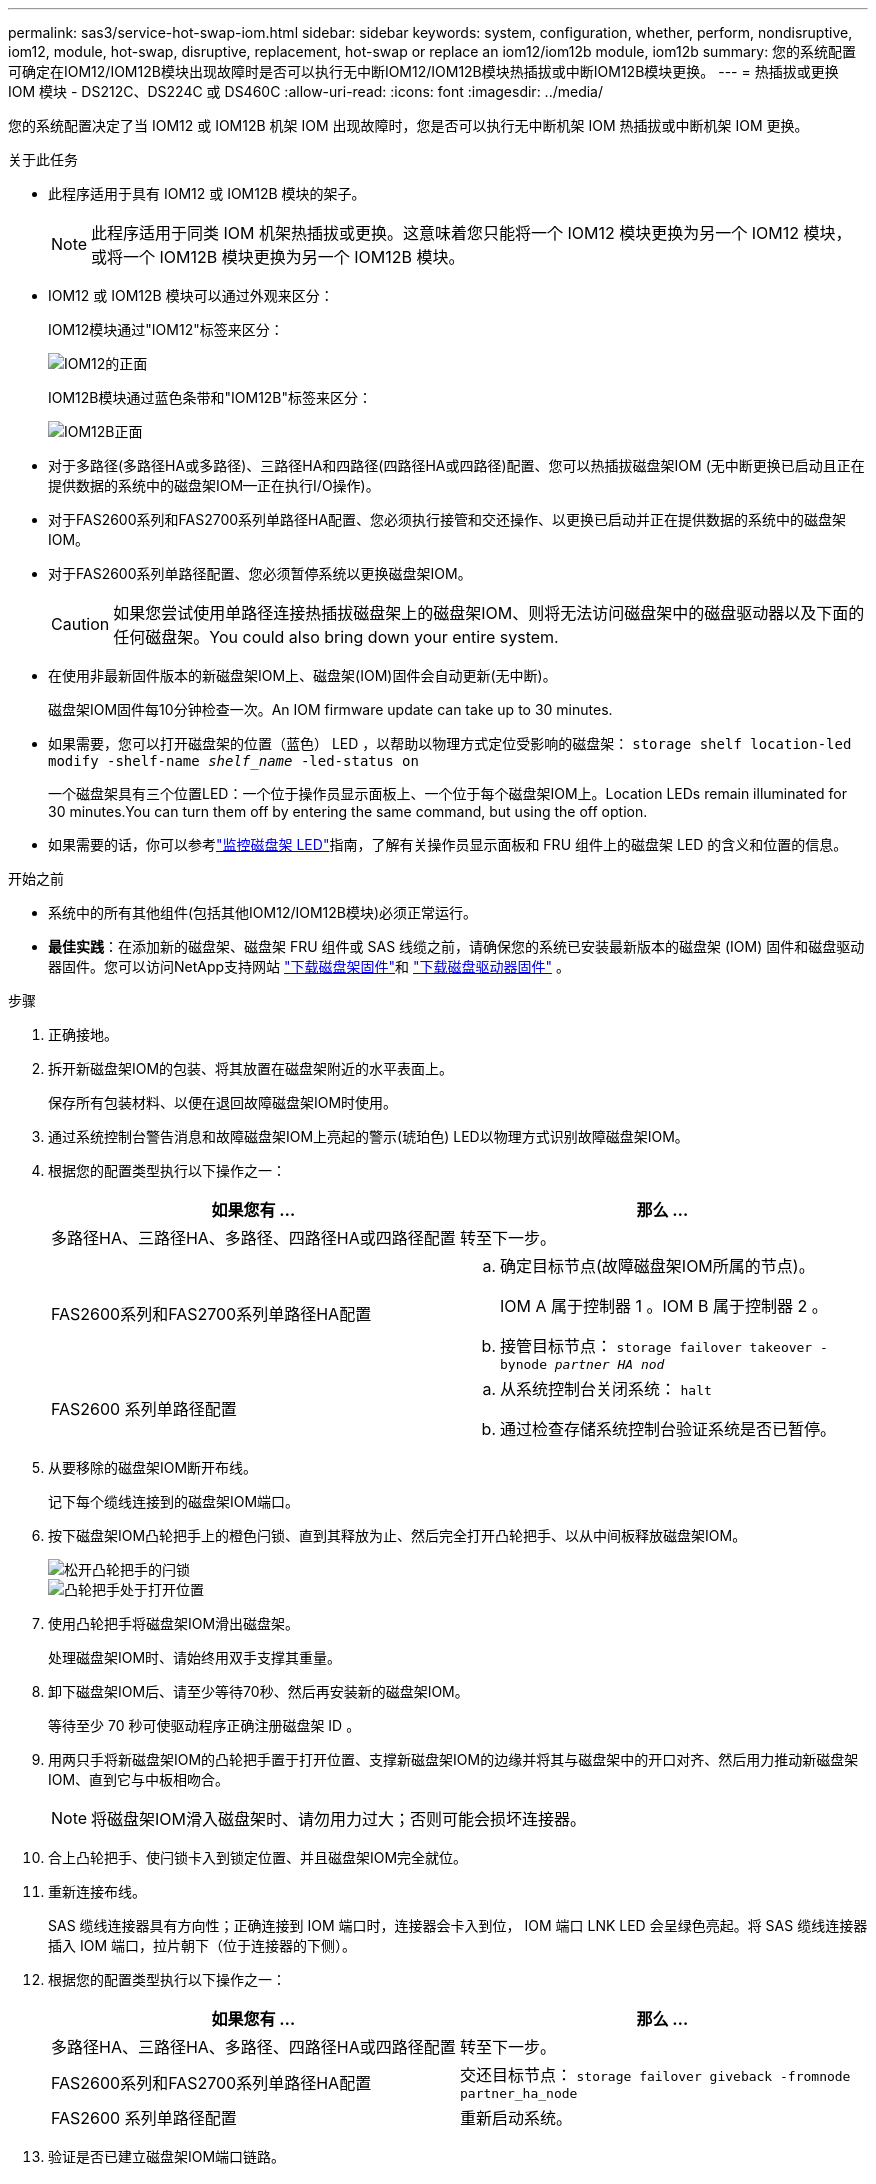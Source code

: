 ---
permalink: sas3/service-hot-swap-iom.html 
sidebar: sidebar 
keywords: system, configuration, whether, perform, nondisruptive, iom12, module, hot-swap, disruptive, replacement, hot-swap or replace an iom12/iom12b module, iom12b 
summary: 您的系统配置可确定在IOM12/IOM12B模块出现故障时是否可以执行无中断IOM12/IOM12B模块热插拔或中断IOM12B模块更换。 
---
= 热插拔或更换 IOM 模块 - DS212C、DS224C 或 DS460C
:allow-uri-read: 
:icons: font
:imagesdir: ../media/


[role="lead"]
您的系统配置决定了当 IOM12 或 IOM12B 机架 IOM 出现故障时，您是否可以执行无中断机架 IOM 热插拔或中断机架 IOM 更换。

.关于此任务
* 此程序适用于具有 IOM12 或 IOM12B 模块的架子。
+

NOTE: 此程序适用于同类 IOM 机架热插拔或更换。这意味着您只能将一个 IOM12 模块更换为另一个 IOM12 模块，或将一个 IOM12B 模块更换为另一个 IOM12B 模块。

* IOM12 或 IOM12B 模块可以通过外观来区分：
+
IOM12模块通过"IOM12"标签来区分：

+
image::../media/drw_iom12.gif[IOM12的正面]

+
IOM12B模块通过蓝色条带和"IOM12B"标签来区分：

+
image::../media/iom12b.png[IOM12B正面]

* 对于多路径(多路径HA或多路径)、三路径HA和四路径(四路径HA或四路径)配置、您可以热插拔磁盘架IOM (无中断更换已启动且正在提供数据的系统中的磁盘架IOM—正在执行I/O操作)。
* 对于FAS2600系列和FAS2700系列单路径HA配置、您必须执行接管和交还操作、以更换已启动并正在提供数据的系统中的磁盘架IOM。
* 对于FAS2600系列单路径配置、您必须暂停系统以更换磁盘架IOM。
+

CAUTION: 如果您尝试使用单路径连接热插拔磁盘架上的磁盘架IOM、则将无法访问磁盘架中的磁盘驱动器以及下面的任何磁盘架。You could also bring down your entire system.

* 在使用非最新固件版本的新磁盘架IOM上、磁盘架(IOM)固件会自动更新(无中断)。
+
磁盘架IOM固件每10分钟检查一次。An IOM firmware update can take up to 30 minutes.

* 如果需要，您可以打开磁盘架的位置（蓝色） LED ，以帮助以物理方式定位受影响的磁盘架： `storage shelf location-led modify -shelf-name _shelf_name_ -led-status on`
+
一个磁盘架具有三个位置LED：一个位于操作员显示面板上、一个位于每个磁盘架IOM上。Location LEDs remain illuminated for 30 minutes.You can turn them off by entering the same command, but using the off option.

* 如果需要的话，你可以参考link:/sas3/service-monitor-leds.html#operator-display-panel-leds["监控磁盘架 LED"]指南，了解有关操作员显示面板和 FRU 组件上的磁盘架 LED 的含义和位置的信息。


.开始之前
* 系统中的所有其他组件(包括其他IOM12/IOM12B模块)必须正常运行。
* *最佳实践*：在添加新的磁盘架、磁盘架 FRU 组件或 SAS 线缆之前，请确保您的系统已安装最新版本的磁盘架 (IOM) 固件和磁盘驱动器固件。您可以访问NetApp支持网站 https://mysupport.netapp.com/site/downloads/firmware/disk-shelf-firmware["下载磁盘架固件"]和 https://mysupport.netapp.com/site/downloads/firmware/disk-drive-firmware["下载磁盘驱动器固件"] 。


.步骤
. 正确接地。
. 拆开新磁盘架IOM的包装、将其放置在磁盘架附近的水平表面上。
+
保存所有包装材料、以便在退回故障磁盘架IOM时使用。

. 通过系统控制台警告消息和故障磁盘架IOM上亮起的警示(琥珀色) LED以物理方式识别故障磁盘架IOM。
. 根据您的配置类型执行以下操作之一：
+
[cols="2*"]
|===
| 如果您有 ... | 那么 ... 


 a| 
多路径HA、三路径HA、多路径、四路径HA或四路径配置
 a| 
转至下一步。



 a| 
FAS2600系列和FAS2700系列单路径HA配置
 a| 
.. 确定目标节点(故障磁盘架IOM所属的节点)。
+
IOM A 属于控制器 1 。IOM B 属于控制器 2 。

.. 接管目标节点： `storage failover takeover -bynode _partner HA nod_`




 a| 
FAS2600 系列单路径配置
 a| 
.. 从系统控制台关闭系统： `halt`
.. 通过检查存储系统控制台验证系统是否已暂停。


|===
. 从要移除的磁盘架IOM断开布线。
+
记下每个缆线连接到的磁盘架IOM端口。

. 按下磁盘架IOM凸轮把手上的橙色闩锁、直到其释放为止、然后完全打开凸轮把手、以从中间板释放磁盘架IOM。
+
image::../media/drw_iom_latch.png[松开凸轮把手的闩锁]

+
image::../media/drw_iom_open.png[凸轮把手处于打开位置]

. 使用凸轮把手将磁盘架IOM滑出磁盘架。
+
处理磁盘架IOM时、请始终用双手支撑其重量。

. 卸下磁盘架IOM后、请至少等待70秒、然后再安装新的磁盘架IOM。
+
等待至少 70 秒可使驱动程序正确注册磁盘架 ID 。

. 用两只手将新磁盘架IOM的凸轮把手置于打开位置、支撑新磁盘架IOM的边缘并将其与磁盘架中的开口对齐、然后用力推动新磁盘架IOM、直到它与中板相吻合。
+

NOTE: 将磁盘架IOM滑入磁盘架时、请勿用力过大；否则可能会损坏连接器。

. 合上凸轮把手、使闩锁卡入到锁定位置、并且磁盘架IOM完全就位。
. 重新连接布线。
+
SAS 缆线连接器具有方向性；正确连接到 IOM 端口时，连接器会卡入到位， IOM 端口 LNK LED 会呈绿色亮起。将 SAS 缆线连接器插入 IOM 端口，拉片朝下（位于连接器的下侧）。

. 根据您的配置类型执行以下操作之一：
+
[cols="2*"]
|===
| 如果您有 ... | 那么 ... 


 a| 
多路径HA、三路径HA、多路径、四路径HA或四路径配置
 a| 
转至下一步。



 a| 
FAS2600系列和FAS2700系列单路径HA配置
 a| 
交还目标节点： `storage failover giveback -fromnode partner_ha_node`



 a| 
FAS2600 系列单路径配置
 a| 
重新启动系统。

|===
. 验证是否已建立磁盘架IOM端口链路。
+
对于已布线的每个模块端口，如果四个 SAS 通道中的一个或多个与适配器或另一个磁盘架建立了链路，则 LNK （绿色） LED 将亮起。

. 按照套件随附的 RMA 说明将故障部件退回 NetApp 。
+
请通过联系技术支持 https://mysupport.netapp.com/site/global/dashboard["NetApp 支持"]， 888-463-8277 （北美）， 00-800-44-638277 （欧洲）或 +800-800-80-800 （亚太地区）（如果您需要 RMA 编号或有关更换操作步骤的其他帮助）。


